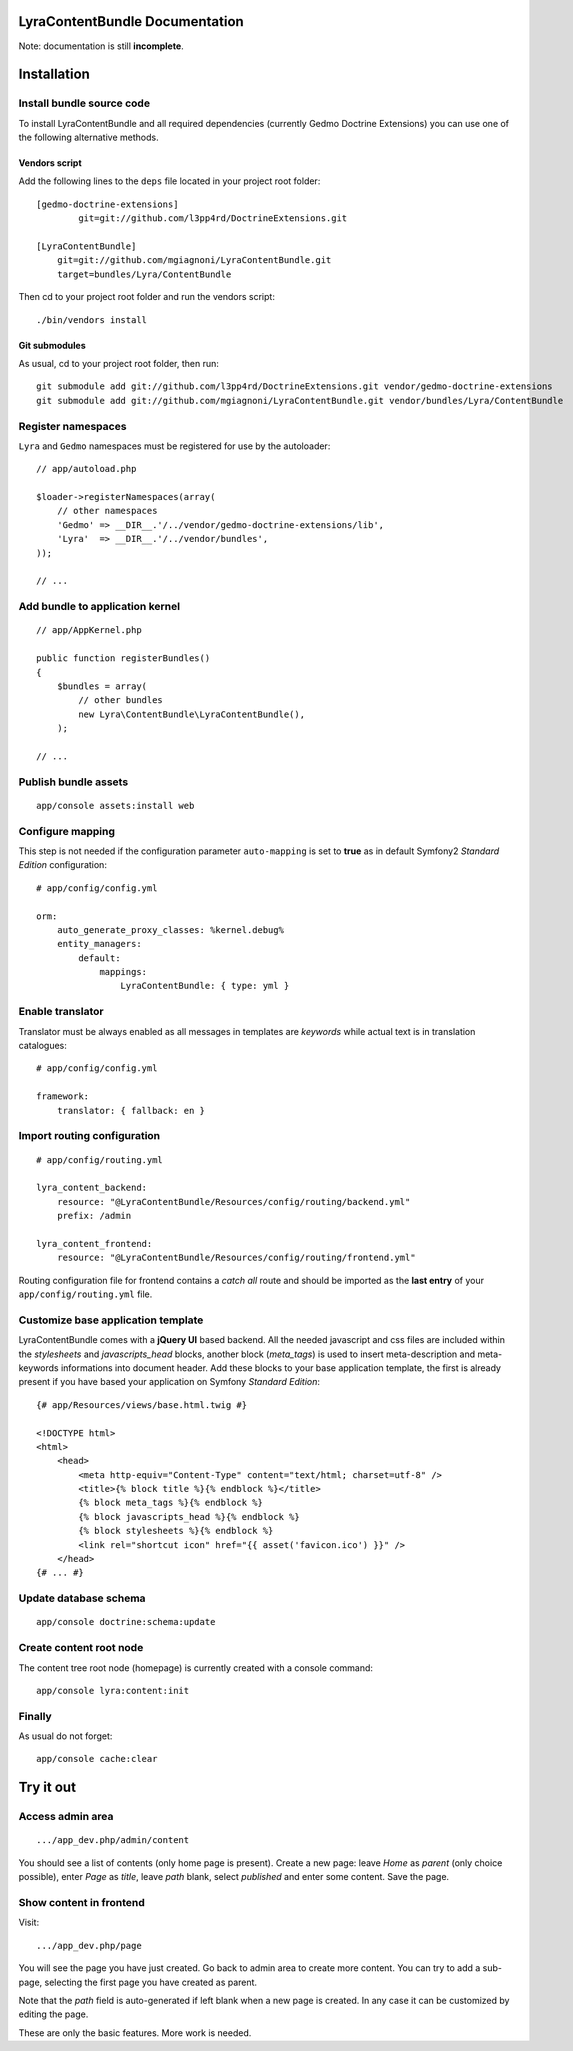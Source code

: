 LyraContentBundle Documentation
===============================

Note: documentation is still **incomplete**.

Installation
============

Install bundle source code
--------------------------

To install LyraContentBundle and all required dependencies (currently
Gedmo Doctrine Extensions) you can use one of the following alternative
methods.

Vendors script
~~~~~~~~~~~~~~

Add the following lines to the ``deps`` file located in your project root
folder::

    [gedmo-doctrine-extensions]
	    git=git://github.com/l3pp4rd/DoctrineExtensions.git

    [LyraContentBundle]
        git=git://github.com/mgiagnoni/LyraContentBundle.git
        target=bundles/Lyra/ContentBundle

Then cd to your project root folder and run the vendors script::

    ./bin/vendors install

Git submodules
~~~~~~~~~~~~~~

As usual, cd to your project root folder, then run::

    git submodule add git://github.com/l3pp4rd/DoctrineExtensions.git vendor/gedmo-doctrine-extensions
    git submodule add git://github.com/mgiagnoni/LyraContentBundle.git vendor/bundles/Lyra/ContentBundle

Register namespaces
-------------------

``Lyra`` and ``Gedmo`` namespaces must be registered for use by the autoloader::

    // app/autoload.php

    $loader->registerNamespaces(array(
        // other namespaces
        'Gedmo' => __DIR__.'/../vendor/gedmo-doctrine-extensions/lib',
        'Lyra'  => __DIR__.'/../vendor/bundles',
    ));

    // ...

Add bundle to application kernel
--------------------------------

::

    // app/AppKernel.php

    public function registerBundles()
    {
        $bundles = array(
            // other bundles
            new Lyra\ContentBundle\LyraContentBundle(),
        );

    // ...

Publish bundle assets
---------------------

::

    app/console assets:install web

Configure mapping
-----------------

This step is not needed if the configuration parameter ``auto-mapping``
is set to **true** as in default Symfony2 *Standard Edition* configuration::

    # app/config/config.yml

    orm:
        auto_generate_proxy_classes: %kernel.debug%
        entity_managers:
            default:
                mappings:
                    LyraContentBundle: { type: yml }

Enable translator
-----------------

Translator must be always enabled as all messages in templates are *keywords*
while actual text is in translation catalogues::

    # app/config/config.yml

    framework:
        translator: { fallback: en }

Import routing configuration
----------------------------

::

    # app/config/routing.yml

    lyra_content_backend:
        resource: "@LyraContentBundle/Resources/config/routing/backend.yml"
        prefix: /admin

    lyra_content_frontend:
        resource: "@LyraContentBundle/Resources/config/routing/frontend.yml"

Routing configuration file for frontend contains a *catch all* route and
should be imported as the **last entry** of your ``app/config/routing.yml``
file.

Customize base application template
-----------------------------------

LyraContentBundle comes with a **jQuery UI** based backend. All the needed
javascript and css files are included within the *stylesheets* and
*javascripts_head* blocks, another block (*meta_tags*) is used to insert
meta-description and meta-keywords informations into document header. Add these
blocks to your base application template, the first is already present if you
have based your application on Symfony *Standard Edition*::

    {# app/Resources/views/base.html.twig #}

    <!DOCTYPE html>
    <html>
        <head>
            <meta http-equiv="Content-Type" content="text/html; charset=utf-8" />
            <title>{% block title %}{% endblock %}</title>
            {% block meta_tags %}{% endblock %}
            {% block javascripts_head %}{% endblock %}
            {% block stylesheets %}{% endblock %}
            <link rel="shortcut icon" href="{{ asset('favicon.ico') }}" />
        </head>
    {# ... #}

Update database schema
----------------------

::

    app/console doctrine:schema:update

Create content root node
------------------------

The content tree root node (homepage) is currently created with a console
command::

    app/console lyra:content:init

Finally
-------

As usual do not forget::

    app/console cache:clear

Try it out
==========

Access admin area
-----------------

::

    .../app_dev.php/admin/content

You should see a list of contents (only home page is present). Create a
new page: leave `Home` as *parent* (only choice possible), enter `Page` as
*title*, leave *path* blank, select *published* and enter some content.
Save the page.

Show content in frontend
------------------------

Visit::

    .../app_dev.php/page

You will see the page you have just created. Go back to admin area to create
more content. You can try to add a sub-page, selecting the first page you
have created as parent.

Note that the *path* field is auto-generated if left blank when a new page is
created. In any case it can be customized by editing the page.

These are only the basic features. More work is needed.
